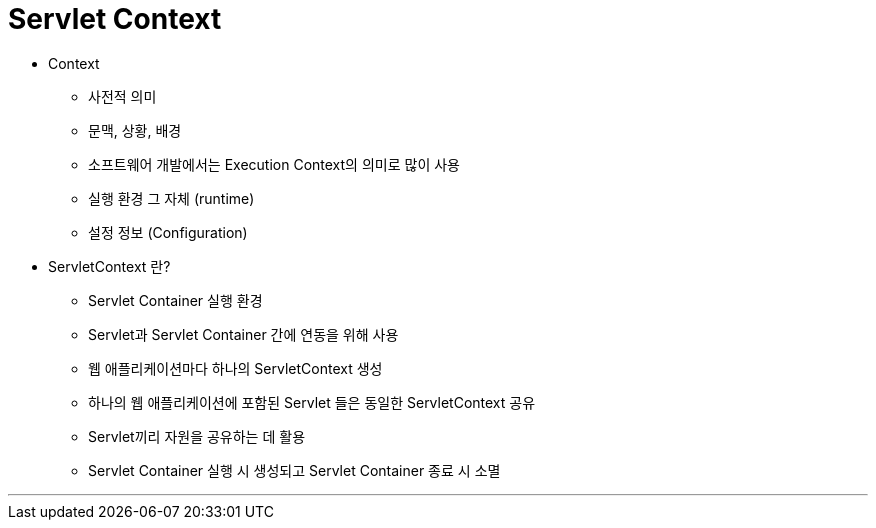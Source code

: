 = Servlet Context

* Context
** 사전적 의미
** 문맥, 상황, 배경
** 소프트웨어 개발에서는 Execution Context의 의미로 많이 사용
** 실행 환경 그 자체 (runtime)
** 설정 정보 (Configuration)
* ServletContext 란?
** Servlet Container 실행 환경
** Servlet과 Servlet Container 간에 연동을 위해 사용
** 웹 애플리케이션마다 하나의 ServletContext 생성
** 하나의 웹 애플리케이션에 포함된 Servlet 들은 동일한 ServletContext 공유
** Servlet끼리 자원을 공유하는 데 활용
** Servlet Container 실행 시 생성되고 Servlet Container 종료 시 소멸

---